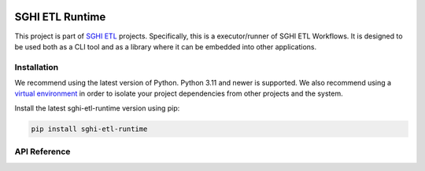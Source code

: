 .. sghi-etl-runtime documentation master file, created by sphinx-quickstart on
   Tue Apr 16 22:17:18 2024.
   You can adapt this file completely to your liking, but it should at least
   contain the root `toctree` directive.

.. image:: images/sghi_logo.webp
   :align: center

SGHI ETL Runtime
================

This project is part of `SGHI ETL <sghi-etl-core_>`_ projects. Specifically,
this is a executor/runner of SGHI ETL Workflows. It is designed to be used
both as a CLI tool and as a library where it can be embedded into other
applications.

Installation
------------

We recommend using the latest version of Python. Python 3.11 and newer is
supported. We also recommend using a `virtual environment`_ in order
to isolate your project dependencies from other projects and the system.

Install the latest sghi-etl-runtime version using pip:

.. code-block:: bash

    pip install sghi-etl-runtime


API Reference
-------------

.. autosummary::
   :template: module.rst
   :toctree: api
   :caption: API
   :recursive:

     sghi.etl.runtime


.. _sghi-etl-core: https://github.com/savannahghi/sghi-etl-core/
.. _virtual environment: https://packaging.python.org/tutorials/installing-packages/#creating-virtual-environments
